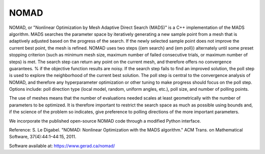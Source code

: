 .. _nomad:


NOMAD
=====

NOMAD, or "Nonlinear Optimization by Mesh Adaptive Direct Search (MADS)" is a
C++ implementation of the MADS algorithm.
MADS searches the parameter space by iteratively generating a new sample
point from a  mesh that is adaptively adjusted based on the progress
of the search. If the newly selected sample point does not improve the current
best point, the mesh is refined. NOMAD uses   two  steps ({\em search} and
{\em poll}) alternately until some preset stopping criterion (such
as minimum mesh size, maximum number of failed consecutive trials, or maximum
number of steps) is met.
The search step can return any point on the current mesh, and therefore offers no
convergence guarantees. % if the objective function results are noisy.
If the search step fails to find an improved solution, the poll step is used to
explore  the neighborhood of the current best
solution. The poll step is central to the convergence analysis of NOMAD, and
therefore any hyperparameter optimization or other tuning to make progress should
focus on the poll step.
Options include: poll direction type (local model, random, uniform angles,
etc.), poll size, and number of polling points.

The use of meshes means that the number of evaluations needed scales at least
geometrically with the number of parameters to be optimized.
It is therefore important to restrict  the search space as much as possible
using bounds and, if the science of the problem so indicates, give preference
to polling directions of the more important parameters.

We incorporate the published open-source NOMAD code through a modified Python
interface.

Reference: S. Le Digabel. "NOMAD: Nonlinear Optimization with the MADS
algorithm." ACM Trans. on Mathematical Software, 37(4):44:1–44:15, 2011.

Software available at: https://www.gerad.ca/nomad/
